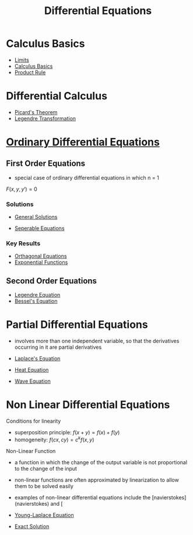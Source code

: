 #+TITLE: Differential Equations

* Calculus Basics

- [[file:limits.org][Limits]]
- [[file:calculusbasics.org][Calculus Basics]]
- [[file:productrule.org][Product Rule]]

* Differential Calculus

- [[file:picardstheorem.org][Picard's Theorem]]
- [[file:legendretransformation.org][Legendre Transformation]]

* [[file:ordinarydifferentialequations.org][Ordinary Differential Equations]]


** First Order Equations

- special case of ordinary differential equations in which n = 1

$F(x,y,y')=0$

*** Solutions
    
- [[file:generalsolutionsode.org][General Solutions]]

- [[file:separableequations.org][Seperable Equations]]

*** Key Results

- [[file:orthagonaldifferentialequations.org][Orthagonal Equations]]
- [[file:exponentialfunction.org][Exponential Functions]]

** Second Order Equations

- [[file:legendredifferentialequation.org][Legendre Equation]]
- [[file:besselsdifferentialequation.org][Bessel's Equation]]

* Partial Differential Equations

- involves more than one independent variable, so that the derivatives occurring in it are partial derivatives

- [[file:laplacedifferentialequation.org][Laplace's Equation]]
- [[file:heatdifferentialequation.org][Heat Equation]]
- [[file:wavedifferentialequation.org][Wave Equation]]


* Non Linear Differential Equations

Conditions for linearity

- superposition principle: $f(x+y) = f(x) + f(y)$
- homogeneity: $f(cx,cy)=c^kf(x,y)$

Non-Linear Function

- a function in which the change of the output variable is not proportional to the change of the input
- non-linear functions are often approximated by linearization to allow them to be solved easily
- examples of non-linear differential equations include the [navierstokes](navierstokes) and [

- [[file:younglaplaceequation.org][Young-Laplace Equation]]
  
- [[file:exact_solution.org][Exact Solution]]

